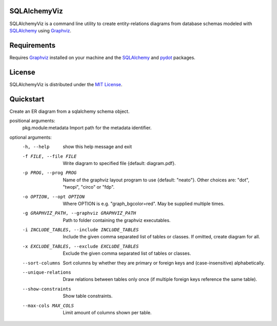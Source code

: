 =============
SQLAlchemyViz
=============

SQLAlchemyViz is a command line utility to create entity-relations diagrams
from database schemas modeled with `SQLAlchemy <http://www.sqlalchemy.org/>`_
using `Graphviz <http://www.graphviz.org/>`_.

============
Requirements
============

Requires `Graphviz <http://www.graphviz.org/>`_ installed on your machine and the
`SQLAlchemy <http://www.sqlalchemy.org/>`_ and `pydot <https://pypi.python.org/pypi/pydot>`_ packages.

=======
License
=======

SQLAlchemyViz is distributed under the `MIT License <http://www.opensource.org/licenses/mit-license.php>`_.

==========
Quickstart
==========
Create an ER diagram from a sqlalchemy schema object.

positional arguments:
  pkg.module:metadata   Import path for the metadata identifier.

optional arguments:
  -h, --help            show this help message and exit
  -f FILE, --file FILE  Write diagram to specified file {default:
                        diagram.pdf}.
  -p PROG, --prog PROG  Name of the graphviz layout program to use {default:
                        "neato"}. Other choices are: "dot", "twopi", "circo"
                        or "fdp".
  -o OPTION, --opt OPTION
                        Where OPTION is e.g. "graph_bgcolor=red". May be
                        supplied multiple times.
  -g GRAPHVIZ_PATH, --graphviz GRAPHVIZ_PATH
                        Path to folder containing the graphviz executables.
  -i INCLUDE_TABLES, --include INCLUDE_TABLES
                        Include the given comma separated list of tables or
                        classes. If omitted, create diagram for all.
  -x EXCLUDE_TABLES, --exclude EXCLUDE_TABLES
                        Exclude the given comma separated list of tables or
                        classes.
  --sort-columns        Sort columns by whether they are primary or foreign
                        keys and (case-insensitive) alphabetically.
  --unique-relations    Draw relations between tables only once (if multiple
                        foreign keys reference the same table).
  --show-constraints    Show table constraints.
  --max-cols MAX_COLS   Limit amount of columns shown per table.